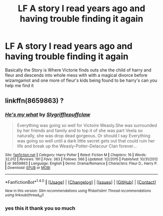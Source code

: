 #+TITLE: LF A story I read years ago and having trouble finding it again

* LF A story I read years ago and having trouble finding it again
:PROPERTIES:
:Author: FPSmcducky
:Score: 9
:DateUnix: 1492569716.0
:DateShort: 2017-Apr-19
:FlairText: Request
:END:
Basically the Story is Where Victorie finds outs she the child of harry and fleur and descends into whole mess with with a magical divorce before wizamgamot and one more of fleur's kids being found to be harry's can you help me find it


** linkffn(8659863) ?
:PROPERTIES:
:Author: Sharedo
:Score: 1
:DateUnix: 1492624247.0
:DateShort: 2017-Apr-19
:END:

*** [[http://www.fanfiction.net/s/8659863/1/][*/He's my what/*]] by [[https://www.fanfiction.net/u/4234331/Slygrifflepuffclaw][/Slygrifflepuffclaw/]]

#+begin_quote
  Everything was going so well for Victoire Weasly.She was surrounded by her friends and family and to top it of she was part Veela so naturally, she was drop dead gorgeous. Or should I say Everything was going so well until a dark little secret gets out that could ruin her life and break up the Weasly-Potter-Delacour Clan forever...
#+end_quote

^{/Site/: [[http://www.fanfiction.net/][fanfiction.net]] *|* /Category/: Harry Potter *|* /Rated/: Fiction M *|* /Chapters/: 16 *|* /Words/: 32,012 *|* /Reviews/: 191 *|* /Favs/: 383 *|* /Follows/: 566 *|* /Updated/: 1/2/2015 *|* /Published/: 10/31/2012 *|* /id/: 8659863 *|* /Language/: English *|* /Genre/: Drama/Romance *|* /Characters/: Fleur D., Harry P. *|* /Download/: [[http://www.ff2ebook.com/old/ffn-bot/index.php?id=8659863&source=ff&filetype=epub][EPUB]] or [[http://www.ff2ebook.com/old/ffn-bot/index.php?id=8659863&source=ff&filetype=mobi][MOBI]]}

--------------

*FanfictionBot*^{1.4.0} *|* [[[https://github.com/tusing/reddit-ffn-bot/wiki/Usage][Usage]]] | [[[https://github.com/tusing/reddit-ffn-bot/wiki/Changelog][Changelog]]] | [[[https://github.com/tusing/reddit-ffn-bot/issues/][Issues]]] | [[[https://github.com/tusing/reddit-ffn-bot/][GitHub]]] | [[[https://www.reddit.com/message/compose?to=tusing][Contact]]]

^{/New in this version: Slim recommendations using/ ffnbot!slim! /Thread recommendations using/ linksub(thread_id)!}
:PROPERTIES:
:Author: FanfictionBot
:Score: 2
:DateUnix: 1492624409.0
:DateShort: 2017-Apr-19
:END:


*** yes this it thank you so much
:PROPERTIES:
:Author: FPSmcducky
:Score: 1
:DateUnix: 1492645300.0
:DateShort: 2017-Apr-20
:END:
